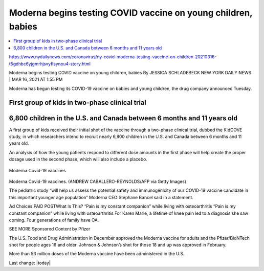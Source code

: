 Moderna begins testing COVID vaccine on young children, babies  
================================================================

.. contents::
    :local:

    
https://www.nydailynews.com/coronavirus/ny-covid-moderna-testing-vaccine-on-children-20210316-t5gdhbc6yjgmrhjsvyflsynou4-story.html

Moderna begins testing COVID vaccine on young children, babies
By JESSICA SCHLADEBECK
NEW YORK DAILY NEWS |
MAR 16, 2021 AT 1:55 PM

Moderna has begun testing its COVID-19 vaccine on babies and young children, the drug company announced Tuesday.

First group of kids in two-phase clinical trial
-------------------------------------------------

6,800 children in the U.S. and Canada between 6 months and 11 years old
--------------------------------------------------------------------------

A first group of kids received their initial shot of the vaccine through a two-phase clinical trial, dubbed the KidCOVE study, in which researchers intend to recruit nearly 6,800 children in the U.S. and Canada between 6 months and 11 years old.

An analysis of how the young patients respond to different dose amounts in the first phase will help create the proper dosage used in the second phase, which will also include a placebo.

.. figure:: assets/Vaccines/Moderna/Moderna-Covid-19-vaccines.jpg
  :align: center
  :width: 80 %
  
  Moderna Covid-19 vaccines


Moderna Covid-19 vaccines. (ANDREW CABALLERO-REYNOLDS/AFP via Getty Images)

The pediatric study “will help us assess the potential safety and immunogenicity of our COVID-19 vaccine candidate in this important younger age population” Moderna CEO Stéphane Bancel said in a statement.

Ad Choices
PAID POSTWhat Is This?
“Pain is my constant companion” while living with osteoarthritis
“Pain is my constant companion” while living with osteoarthritis
For Karen Marie, a lifetime of knee pain led to a diagnosis she saw coming. Four generations of family have OA.

SEE MORE Sponsored Content by Pfizer

The U.S. Food and Drug Administration in December approved the Moderna vaccine for adults and the Pfizer/BioNTech shot for people ages 16 and older. Johnson & Johnson’s shot for those 18 and up was approved in February.

More than 53 million doses of the Moderna vaccine have been administered in the U.S.


Last change: |today| 